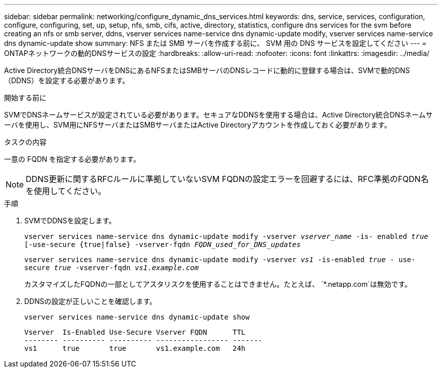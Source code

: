 ---
sidebar: sidebar 
permalink: networking/configure_dynamic_dns_services.html 
keywords: dns, service, services, configuration, configure, configuring, set, up, setup, nfs, smb, cifs, active, directory, statistics, configure dns services for the svm before creating an nfs or smb server, ddns, vserver services name-service dns dynamic-update modify, vserver services name-service dns dynamic-update show 
summary: NFS または SMB サーバを作成する前に、 SVM 用の DNS サービスを設定してください 
---
= ONTAPネットワークの動的DNSサービスの設定
:hardbreaks:
:allow-uri-read: 
:nofooter: 
:icons: font
:linkattrs: 
:imagesdir: ../media/


[role="lead"]
Active Directory統合DNSサーバをDNSにあるNFSまたはSMBサーバのDNSレコードに動的に登録する場合は、SVMで動的DNS（DDNS）を設定する必要があります。

.開始する前に
SVMでDNSネームサービスが設定されている必要があります。セキュアなDDNSを使用する場合は、Active Directory統合DNSネームサーバを使用し、SVM用にNFSサーバまたはSMBサーバまたはActive Directoryアカウントを作成しておく必要があります。

.タスクの内容
一意の FQDN を指定する必要があります。


NOTE: DDNS更新に関するRFCルールに準拠していないSVM FQDNの設定エラーを回避するには、RFC準拠のFQDN名を使用してください。

.手順
. SVMでDDNSを設定します。
+
`vserver services name-service dns dynamic-update modify -vserver _vserver_name_ -is- enabled _true_ [-use-secure {true|false} -vserver-fqdn _FQDN_used_for_DNS_updates_`

+
`vserver services name-service dns dynamic-update modify -vserver _vs1_ -is-enabled _true_ - use-secure _true_ -vserver-fqdn _vs1.example.com_`

+
カスタマイズしたFQDNの一部としてアスタリスクを使用することはできません。たとえば、 `*.netapp.com`は無効です。

. DDNSの設定が正しいことを確認します。
+
`vserver services name-service dns dynamic-update show`

+
....
Vserver  Is-Enabled Use-Secure Vserver FQDN      TTL
-------- ---------- ---------- ----------------- -------
vs1      true       true       vs1.example.com   24h
....

